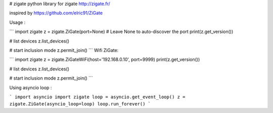 # zigate
python library for zigate http://zigate.fr/

inspired by https://github.com/elric91/ZiGate


Usage :

```
import zigate
z = zigate.ZiGate(port=None) # Leave None to auto-discover the port
print(z.get_version())

# list devices
z.list_devices()

# start inclusion mode
z.permit_join()
```
Wifi ZiGate:

```
import zigate
z = zigate.ZiGateWiFi(host='192.168.0.10', port=9999)
print(z.get_version())

# list devices
z.list_devices()

# start inclusion mode
z.permit_join()
```

Using asyncio loop :

```
import asyncio
import zigate
loop = asyncio.get_event_loop()
z = zigate.ZiGate(asyncio_loop=loop)
loop.run_forever()
```

